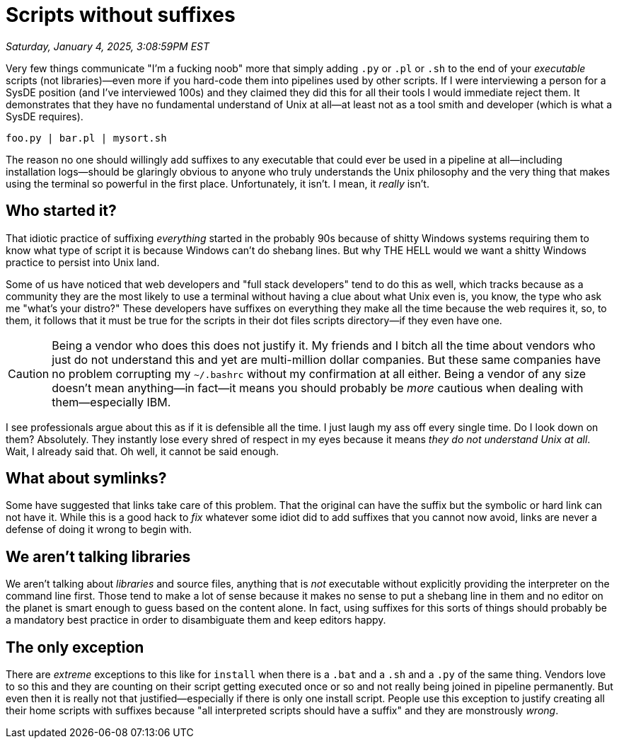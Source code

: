 = Scripts without suffixes

_Saturday, January 4, 2025, 3:08:59PM EST_

Very few things communicate "I'm a fucking noob" more that simply adding `.py` or `.pl` or `.sh` to the end of your _executable_ scripts (not libraries)—even more if you hard-code them into pipelines used by other scripts. If I were interviewing a person for a SysDE position (and I've interviewed 100s) and they claimed they did this for all their tools I would immediate reject them. It demonstrates that they have no fundamental understand of Unix at all—at least not as a tool smith and developer (which is what a SysDE requires).

[source,shell]
----
foo.py | bar.pl | mysort.sh
----

The reason no one should willingly add suffixes to any executable that could ever be used in a pipeline at all—including installation logs—should be glaringly obvious to anyone who truly understands the Unix philosophy and the very thing that makes using the terminal so powerful in the first place. Unfortunately, it isn't. I mean, it _really_ isn't.

== Who started it?

That idiotic practice of suffixing _everything_ started in the probably 90s because of shitty Windows systems requiring them to know what type of script it is because Windows can't do shebang lines. But why THE HELL would we want a shitty Windows practice to persist into Unix land.

Some of us have noticed that web developers and "full stack developers" tend to do this as well, which tracks because as a community they are the most likely to use a terminal without having a clue about what Unix even is, you know, the type who ask me "what's your distro?" These developers have suffixes on everything they make all the time because the web requires it, so, to them, it follows that it must be true for the scripts in their dot files scripts directory—if they even have one.

[CAUTION]
====
Being a vendor who does this does not justify it. My friends and I bitch all the time about vendors who just do not understand this and yet are multi-million dollar companies. But these same companies have no problem corrupting my `~/.bashrc` without my confirmation at all either. Being a vendor of any size doesn't mean anything—in fact—it means you should probably be _more_ cautious when dealing with them—especially IBM.
====

I see professionals argue about this as if it is defensible all the time. I just laugh my ass off every single time. Do I look down on them? Absolutely. They instantly lose every shred of respect in my eyes because it means _they do not understand Unix at all_. Wait, I already said that. Oh well, it cannot be said enough.

== What about symlinks?

Some have suggested that links take care of this problem. That the original can have the suffix but the symbolic or hard link can not have it. While this is a good hack to _fix_ whatever some idiot did to add suffixes that you cannot now avoid, links are never a defense of doing it wrong to begin with.

== We aren't talking libraries

We aren't talking about _libraries_ and source files, anything that is _not_ executable without explicitly providing the interpreter on the command line first. Those tend to make a lot of sense because it makes no sense to put a shebang line in them and no editor on the planet is smart enough to guess based on the content alone. In fact, using suffixes for this sorts of things should probably be a mandatory best practice in order to disambiguate them and keep editors happy.

== The only exception

There are _extreme_ exceptions to this like for `install` when there is a `.bat` and a `.sh` and a `.py` of the same thing. Vendors love to so this and they are counting on their script getting executed once or so and not really being joined in pipeline permanently. But even then it is really not that justified—especially if there is only one install script. People use this exception to justify creating all their home scripts with suffixes because "all interpreted scripts should have a suffix" and they are monstrously _wrong_.

